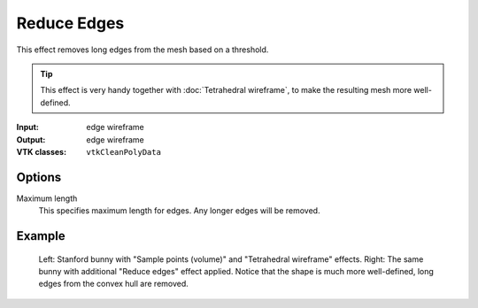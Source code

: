 Reduce Edges
************

This effect removes long edges from the mesh based on a threshold.

.. tip::
    This effect is very handy together with :doc:`Tetrahedral wireframe`,
    to make the resulting mesh more well-defined.

:Input: edge wireframe
:Output: edge wireframe
:VTK classes: ``vtkCleanPolyData``

Options
#######

.. figure:: /_static/properties-reduce-edges.png
    :align: right
    :width: 300px

Maximum length
    This specifies maximum length for edges. Any longer edges will be removed.

Example
#######

.. figure:: /_static/example-reduce-edges.png

    Left: Stanford bunny with "Sample points (volume)" and "Tetrahedral wireframe" effects.
    Right: The same bunny with additional "Reduce edges" effect applied. Notice that the shape is
    much more well-defined, long edges from the convex hull are removed.
